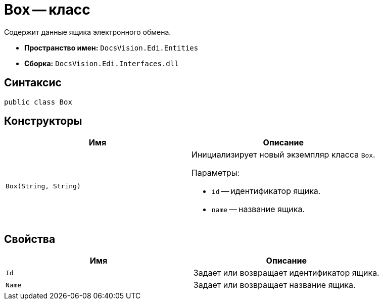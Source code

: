 = Box -- класс

Содержит данные ящика электронного обмена.

* *Пространство имен:* `DocsVision.Edi.Entities`
* *Сборка:* `DocsVision.Edi.Interfaces.dll`

== Синтаксис

[source,csharp]
----
public class Box
----

== Конструкторы

[cols=",",options="header"]
|===
|Имя |Описание

|`Box(String, String)`

a|Инициализирует новый экземпляр класса `Box`.

.Параметры:
* `id` -- идентификатор ящика.
* `name` -- название ящика.
|===

== Свойства

[cols=",",options="header"]
|===
|Имя |Описание

|`Id` |Задает или возвращает идентификатор ящика.
|`Name` |Задает или возвращает название ящика.
|===
